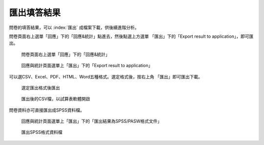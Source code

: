 匯出填答結果
------------

問卷的填答結果，可以 :index:`匯出` 成檔案下載，供後續進階分析。

問卷頁面右上選單「回應」下的「回應&統計」點進去，然後點選上方選單
「匯出」下的「Export result to application」，即可匯出。

.. figure:: images/05-01-01-simple-01.png
    :alt: 問卷頁面右上選單「回應」下的「回應&統計」
    :scale: 60%

    問卷頁面右上選單「回應」下的「回應&統計」

.. figure:: images/05-02-export-01.png
    :alt: 回應與統計頁面選單上「匯出」下的「Export result to application」
    :scale: 60%

    回應與統計頁面選單上「匯出」下的「Export result to application」

可以選CSV、Excel、PDF、HTML、Word五種格式。選定格式後，按右上角
「匯出」即可匯出下載。

.. figure:: images/05-02-export-02.png
    :alt: 選定匯出格式後匯出
    :scale: 60%

    選定匯出格式後匯出

.. figure:: images/05-02-export-03.png
    :alt: 匯出後的CSV檔，以試算表軟體開啟
    :scale: 60%

    匯出後的CSV檔，以試算表軟體開啟

問卷資料亦可直接匯出成SPSS資料檔。

.. figure:: images/05-02-export-04.png
    :alt: 回應與統計頁面選單上「匯出」下的「匯出結果為SPSS/PASW格式文件」
    :scale: 60%

    回應與統計頁面選單上「匯出」下的「匯出結果為SPSS/PASW格式文件」

.. figure:: images/05-02-export-05.png
    :alt: 匯出SPSS格式資料檔
    :scale: 60%

    匯出SPSS格式資料檔
